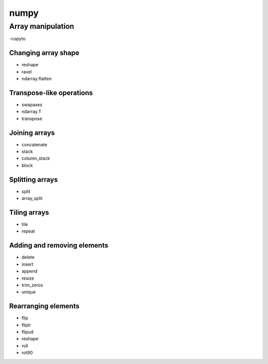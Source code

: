 numpy
*****

Array manipulation
^^^^^^^^^^^^^^^^^^

-copyto

Changing array shape
____________________

- reshape
- ravel
- ndarray.flatten

Transpose-like operations
_________________________

- swapaxes
- ndarray.T	
- transpose

Joining arrays
______________

- concatenate
- stack
- column_stack
- block

Splitting arrays
________________

- split
- array_split

Tiling arrays
_____________

- tile
- repeat

Adding and removing elements
____________________________

- delete
- insert
- append
- resize
- trim_zeros
- unique

Rearranging elements
_____________________

- flip
- fliplr
- flipud
- reshape
- roll
- rot90

